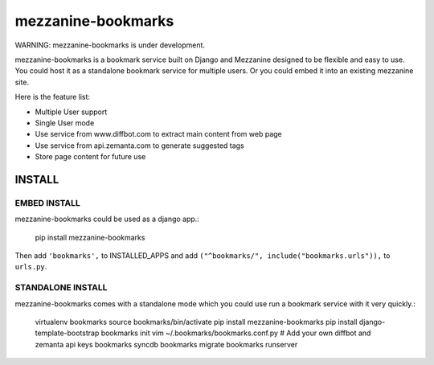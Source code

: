mezzanine-bookmarks 
===================

WARNING: mezzanine-bookmarks is under development.

mezzanine-bookmarks is a bookmark service built on Django and Mezzanine designed to be flexible and easy to use.
You could host it as a standalone bookmark service for multiple users. Or you could embed it into an existing mezzanine site.

Here is the feature list:

- Multiple User support
- Single User mode
- Use service from www.diffbot.com to extract main content from web page
- Use service from api.zemanta.com to generate suggested tags
- Store page content for future use

INSTALL
*******

EMBED INSTALL
-------------

mezzanine-bookmarks could be used as a django app.:

	pip install mezzanine-bookmarks

Then add ``'bookmarks',`` to INSTALLED_APPS and add ``("^bookmarks/", include("bookmarks.urls")),`` to ``urls.py``.

STANDALONE INSTALL
------------------

mezzanine-bookmarks comes with a standalone mode which you could use run a bookmark service with it very quickly.:

	virtualenv bookmarks
	source bookmarks/bin/activate
	pip install mezzanine-bookmarks
	pip install django-template-bootstrap
	bookmarks init
	vim ~/.bookmarks/bookmarks.conf.py # Add your own diffbot and zemanta api keys
	bookmarks syncdb
	bookmarks migrate
	bookmarks runserver


